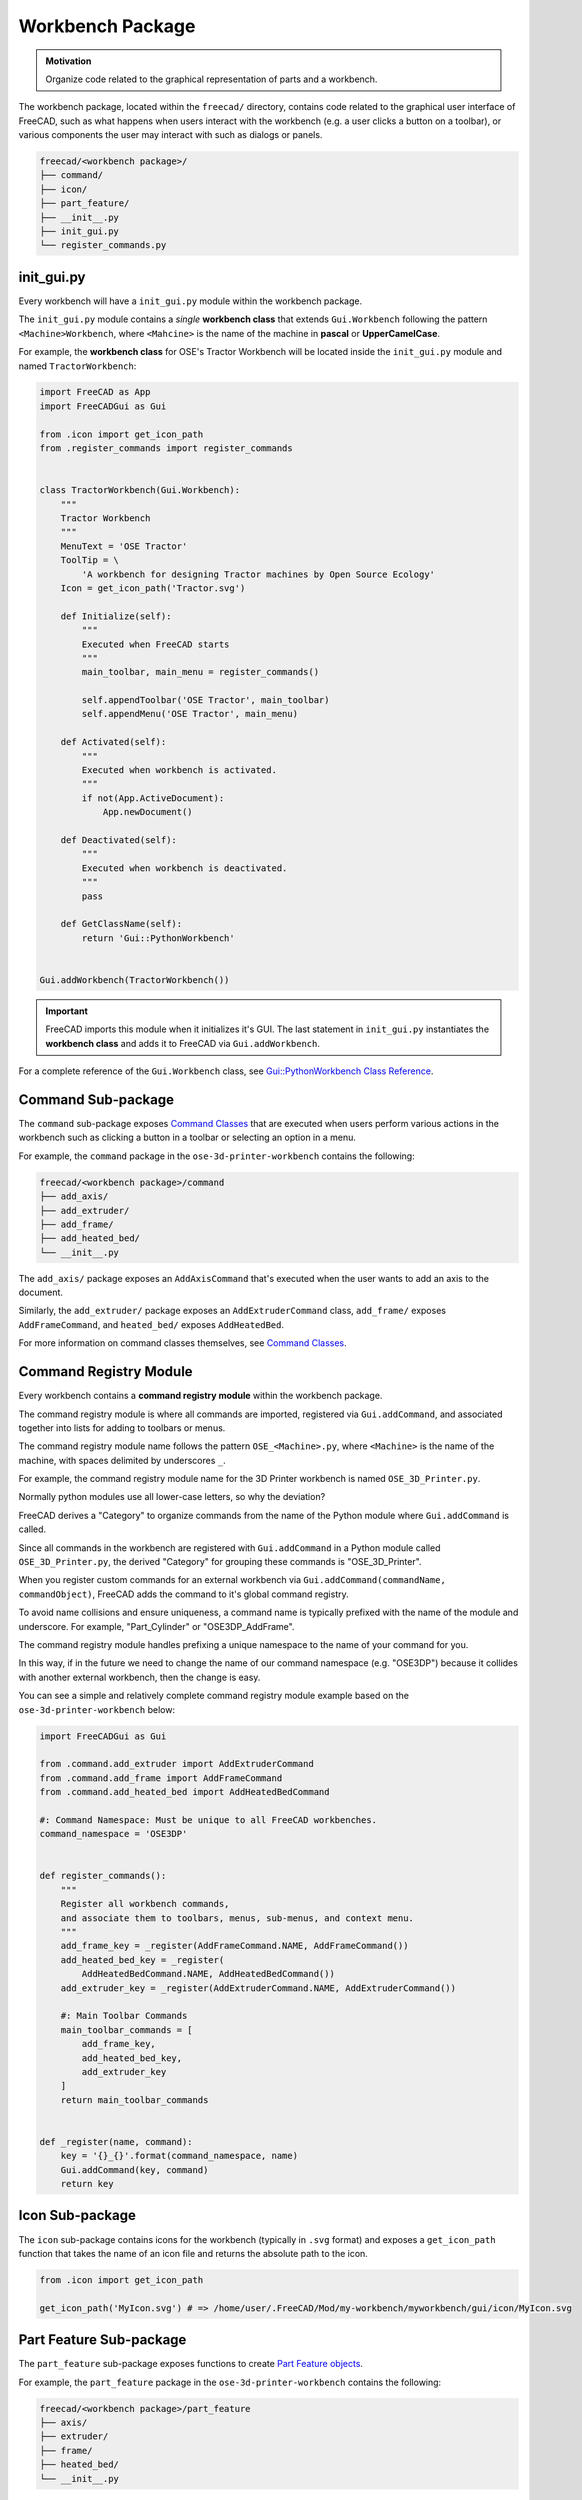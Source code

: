 Workbench Package
=================
.. admonition:: Motivation

   Organize code related to the graphical representation of parts and a workbench.

The workbench package, located within the ``freecad/`` directory, contains code related to the graphical user interface of FreeCAD, such as what happens when users interact with the workbench (e.g. a user clicks a button on a toolbar), or various components the user may interact with such as dialogs or panels.

.. code-block::

    freecad/<workbench package>/
    ├── command/
    ├── icon/
    ├── part_feature/
    ├── __init__.py
    ├── init_gui.py
    └── register_commands.py

init_gui.py
-----------
Every workbench will have a ``init_gui.py`` module within the workbench package.

The ``init_gui.py`` module contains a *single* **workbench class** that extends ``Gui.Workbench`` following the pattern ``<Machine>Workbench``, where ``<Mahcine>`` is the name of the machine in **pascal** or **UpperCamelCase**.

For example, the **workbench class** for OSE's Tractor Workbench will be located inside the ``init_gui.py`` module and named ``TractorWorkbench``:

.. code-block:: python

    import FreeCAD as App
    import FreeCADGui as Gui

    from .icon import get_icon_path
    from .register_commands import register_commands


    class TractorWorkbench(Gui.Workbench):
        """
        Tractor Workbench
        """
        MenuText = 'OSE Tractor'
        ToolTip = \
            'A workbench for designing Tractor machines by Open Source Ecology'
        Icon = get_icon_path('Tractor.svg')

        def Initialize(self):
            """
            Executed when FreeCAD starts
            """
            main_toolbar, main_menu = register_commands()

            self.appendToolbar('OSE Tractor', main_toolbar)
            self.appendMenu('OSE Tractor', main_menu)

        def Activated(self):
            """
            Executed when workbench is activated.
            """
            if not(App.ActiveDocument):
                App.newDocument()

        def Deactivated(self):
            """
            Executed when workbench is deactivated.
            """
            pass

        def GetClassName(self):
            return 'Gui::PythonWorkbench'


    Gui.addWorkbench(TractorWorkbench())

.. Important:: FreeCAD imports this module when it initializes it's GUI. The last statement in ``init_gui.py`` instantiates the **workbench class** and adds it to FreeCAD via ``Gui.addWorkbench``.

For a complete reference of the ``Gui.Workbench`` class, see `Gui::PythonWorkbench Class Reference <https://www.freecadweb.org/api/d1/d9a/classGui_1_1PythonWorkbench.html>`_.

Command Sub-package
-------------------
The ``command`` sub-package exposes `Command Classes <command_classes.html>`_  that are executed when users perform various actions in the workbench such as clicking a button in a toolbar or selecting an option in a menu.

For example, the ``command`` package in the ``ose-3d-printer-workbench`` contains the following:

.. code-block::

    freecad/<workbench package>/command
    ├── add_axis/
    ├── add_extruder/
    ├── add_frame/
    ├── add_heated_bed/
    └── __init__.py

The ``add_axis/`` package exposes an ``AddAxisCommand`` that's executed when the user wants to add an axis to the document.

Similarly, the ``add_extruder/`` package exposes an ``AddExtruderCommand`` class, ``add_frame/`` exposes ``AddFrameCommand``, and ``heated_bed/`` exposes ``AddHeatedBed``.

For more information on command classes themselves, see `Command Classes <command_classes.html>`_.

Command Registry Module
-----------------------
Every workbench contains a **command registry module** within the workbench package.

The command registry module is where all commands are imported, registered via ``Gui.addCommand``, and associated together into lists for adding to toolbars or menus.

The command registry module name follows the pattern ``OSE_<Machine>.py``, where ``<Machine>`` is the name of the machine, with spaces delimited by underscores ``_``.

For example, the command registry module name for the 3D Printer workbench is named ``OSE_3D_Printer.py``.

Normally python modules use all lower-case letters, so why the deviation?

FreeCAD derives a "Category" to organize commands from the name of the Python module where ``Gui.addCommand`` is called.

Since all commands in the workbench are registered with ``Gui.addCommand`` in a Python module called ``OSE_3D_Printer.py``, the derived "Category" for grouping these commands is "OSE_3D_Printer".

.. image:: /_static/commands.png
   :alt: Available commands in FreeCAD grouped together by categories

When you register custom commands for an external workbench via ``Gui.addCommand(commandName, commandObject)``, FreeCAD adds the command to it's global command registry.

To avoid name collisions and ensure uniqueness, a command name is typically prefixed with the name of the module and underscore. For example, "Part_Cylinder" or "OSE3DP_AddFrame".

The command registry module handles prefixing a unique namespace to the name of your command for you.

In this way, if in the future we need to change the name of our command namespace (e.g. "OSE3DP") because it collides with another external workbench, then the change is easy.

You can see a simple and relatively complete command registry module example based on the ``ose-3d-printer-workbench`` below:

.. code-block:: python

    import FreeCADGui as Gui

    from .command.add_extruder import AddExtruderCommand
    from .command.add_frame import AddFrameCommand
    from .command.add_heated_bed import AddHeatedBedCommand

    #: Command Namespace: Must be unique to all FreeCAD workbenches.
    command_namespace = 'OSE3DP'


    def register_commands():
        """
        Register all workbench commands,
        and associate them to toolbars, menus, sub-menus, and context menu.
        """
        add_frame_key = _register(AddFrameCommand.NAME, AddFrameCommand())
        add_heated_bed_key = _register(
            AddHeatedBedCommand.NAME, AddHeatedBedCommand())
        add_extruder_key = _register(AddExtruderCommand.NAME, AddExtruderCommand())

        #: Main Toolbar Commands
        main_toolbar_commands = [
            add_frame_key,
            add_heated_bed_key,
            add_extruder_key
        ]
        return main_toolbar_commands


    def _register(name, command):
        key = '{}_{}'.format(command_namespace, name)
        Gui.addCommand(key, command)
        return key


Icon Sub-package
----------------
The ``icon`` sub-package contains icons for the workbench (typically in ``.svg`` format) and exposes a ``get_icon_path`` function that takes the name of an icon file and returns the absolute path to the icon.

.. code-block:: python

    from .icon import get_icon_path

    get_icon_path('MyIcon.svg') # => /home/user/.FreeCAD/Mod/my-workbench/myworkbench/gui/icon/MyIcon.svg


Part Feature Sub-package
------------------------
The ``part_feature`` sub-package exposes functions to create `Part Feature objects <https://wiki.freecadweb.org/Part_Feature>`_.

For example, the ``part_feature`` package in the ``ose-3d-printer-workbench`` contains the following:

.. code-block::

    freecad/<workbench package>/part_feature
    ├── axis/
    ├── extruder/
    ├── frame/
    ├── heated_bed/
    └── __init__.py

The ``axis/`` package exposes a ``create_axis`` function that creates and adds an axis part feature object to a specified document.

Similarly, the ``extruder/`` package exposes a ``create_extruder`` function, ``frame/`` exposes ``create_frame``, and ``heated_bed/`` exposes ``create_heated_bed``.

A simple example of a part feature creation function looks like:

.. code-block:: python

    from ose3dprinter.app.model import AxisModel


    def create_axis(document, name):
        """
        Creates a axis object with the given name,
        and adds it to a document.
        """
        obj = document.addObject('Part::FeaturePython', name)
        AxisModel(obj)
        obj.ViewObject.Proxy = 0  # Mandatory unless ViewProvider is coded
        return obj

The single responsibility of a part feature creation function is to add a ``Part::FeaturePython`` to a document, and decorate it with a model class, and *optionally* a `view provider <https://wiki.freecadweb.org/Viewprovider>`_.
